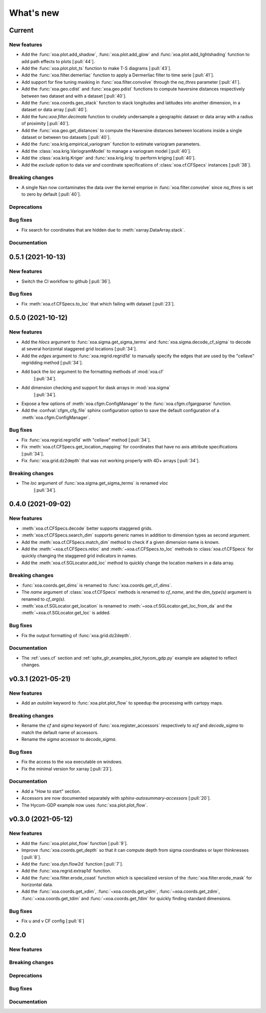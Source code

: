 What's new
##########

Current
=======

New features
------------
- Add the :func:`xoa.plot.add_shadow`, :func:`xoa.plot.add_glow` and
  :func:`xoa.plot.add_lightshading` function to add path effects to plots [:pull:`44`].
- Add the :func:`xoa.plot.plot_ts` function to make T-S diagrams [:pull:`43`].
- Add the :func:`xoa.filter.demerliac` function to apply a Dermerliac filter
  to time serie [:pull:`41`].
- Add support for fine tuning masking in :func:`xoa.filter.convolve` through the `na_thres`
  parameter [:pull:`41`].
- Add the :func:`xoa.geo.cdist` and :func:`xoa.geo.pdist` functions to compute
  haversine distances respectively between two dataset and with a dataset  [:pull:`40`].
- Add the :func:`xoa.coords.geo_stack` function to stack longitudes and latitudes
  into another dimension, in a dataset or data array  [:pull:`40`].
- Add the func:`xoa.filter.decimate` function to crudely undersample a geographic
  dataset or data array with a radius of proximity [:pull:`40`].
- Add the :func:`xoa.geo.get_distances` to compute the Haversine distances between
  locations inside a single dataset or between txo datasets [:pull:`40`].
- Add the :func:`xoa.krig.empirical_variogram` function to estimate variogram parameters.
- Add the :class:`xoa.krig.VariogramModel` to manage a variogram model [:pull:`40`].
- Add the :class:`xoa.krig.Kriger` and :func:`xoa.krig.krig` to perform kriging [:pull:`40`].
- Add the `exclude` option to data var and coordinate specifications of
  :class:`xoa.cf.CFSpecs` instances [:pull:`38`].

Breaking changes
----------------
- A single Nan now contaminates the data over the kernel emprise in :func:`xoa.filter.convolve`
  since `na_thres` is set to zero by default  [:pull:`40`].

Deprecations
------------

Bug fixes
---------
- Fix search for coordinates that are hidden due to :meth:`xarray.DataArray.stack`.

Documentation
-------------


0.5.1 (2021-10-13)
==================

New features
------------
- Switch the CI workflow to github  [:pull:`36`].

Bug fixes
---------
- Fix :meth:`xoa.cf.CFSpecs.to_loc` that which failing with dataset [:pull:`23`].


0.5.0 (2021-10-12)
==================

New features
------------
- Add the `hlocs` argument to :func:`xoa.sigma.get_sigma_terms`
  and :func:`xoa.sigma.decode_cf_sigma` to decode at several horizontal
  staggered grid locations  [:pull:`34`].
- Add the `edges` argument to :func:`xoa.regrid.regrid1d` to manually specify
  the edges that are used by the "cellave" regridding method  [:pull:`34`].
- Add back the `loc` argument to the formatting methods of :mod:`xoa.cf`
   [:pull:`34`].
- Add dimension checking and support for dask arrays in :mod:`xoa.sigma`
   [:pull:`34`].
- Expose a few options of :meth:`xoa.cfgm.ConfigManager` to the
  :func:`xoa.cfgm.cfgargparse` function.
- Add the :confval:`cfgm_cfg_file` sphinx configuration option
  to save the default configuration of a :meth:`xoa.cfgm.ConfigManager`.

Bug fixes
---------
- Fix :func:`xoa.regrid.regrid1d` with "cellave" method  [:pull:`34`].
- Fix :meth:`xoa.cf.CFSpecs.get_location_mapping` for coordinates that have
  no axis attribute specifications  [:pull:`34`].
- Fix :func:`xoa.grid.dz2depth` that was not working properly with 4D+ arrays
  [:pull:`34`].


Breaking changes
----------------
- The `loc` argument of :func:`xoa.sigma.get_sigma_terms` is renamed `vloc`
   [:pull:`34`].


0.4.0 (2021-09-02)
==================

New features
------------
- :meth:`xoa.cf.CFSpecs.decode` better supports staggered grids.
- :meth:`xoa.cf.CFSpecs.search_dim` supports generic names in addition
  to dimension types as second argument.
- Add the :meth:`xoa.cf.CFSpecs.match_dim` method to check if a given
  dimension name is known.
- Add the :meth:`~xoa.cf.CFSpecs.reloc` and :meth:`~xoa.cf.CFSpecs.to_loc` methods
  to :class:`xoa.cf.CFSpecs` for quickly changing the staggered grid indicators
  in names.
- Add the :meth:`xoa.cf.SGLocator.add_loc` method to quickly change the location
  markers in a data array.

Breaking changes
----------------
- :func:`xoa.coords.get_dims` is renamed to :func:`xoa.coords.get_cf_dims`.
- The `name` argument of :class:`xoa.cf.CFSpecs` methods is renamed to `cf_name`,
  and the `dim_type(s)` argument is renamed to `cf_arg(s)`.
- :meth:`xoa.cf.SGLocator.get_location` is renamed to
  :meth:`~xoa.cf.SGLocator.get_loc_from_da` and the :meth:`~xoa.cf.SGLocator.get_loc` is added.

Bug fixes
---------
- Fix the output formatting of :func:`xoa.grid.dz2depth`.

Documentation
-------------
- The :ref:`uses.cf` section and :ref:`sphx_glr_examples_plot_hycom_gdp.py` example
  are adapted to reflect changes.


v0.3.1 (2021-05-21)
===================

New features
------------

- Add an `autolim` keyword to :func:`xoa.plot.plot_flow` to speedup
  the processing with cartopy maps.

Breaking changes
----------------

- Rename the `cf` and `sigma` keyword of :func:`xoa.register_accessors`
  respectively to `xcf` and `decode_sigma` to match the default
  name of accessors.
- Rename the `sigma` accessor to `decode_sigma`.

Bug fixes
---------

- Fix the access to the xoa executable on windows.
- Fix the minimal version for xarray [:pull:`23`].

Documentation
-------------

- Add a "How to start" section.
- Accessors are now documented separately with `sphinx-autosummary-accessors`
  [:pull:`20`].
- The Hycom-GDP example now uses :func:`xoa.plot.plot_flow`.


v0.3.0 (2021-05-12)
===================

New features
------------

- Add the :func:`xoa.plot.plot_flow` function [:pull:`9`].
- Improve :func:`xoa.coords.get_depth` so that it can compute
  depth from sigma coordinates or layer thinknesses [:pull:`8`].
- Add the :func:`xoa.dyn.flow2d` function [:pull:`7`].
- Add the :func:`xoa.regrid.extrap1d` function.
- Add the :func:`xoa.filter.erode_coast` function which is specialized version
  of the :func:`xoa.filter.erode_mask` for horizontal data.
- Add the :func:`xoa.coords.get_xdim`, :func:`~xoa.coords.get_ydim`,
  :func:`~xoa.coords.get_zdim`, :func:`~xoa.coords.get_tdim` and
  :func:`~xoa.coords.get_fdim` for quickly finding standard dimensions.

Bug fixes
---------

- Fix u and v CF config [:pull:`6`]


0.2.0
=====

New features
------------

Breaking changes
----------------

Deprecations
------------

Bug fixes
---------

Documentation
-------------

